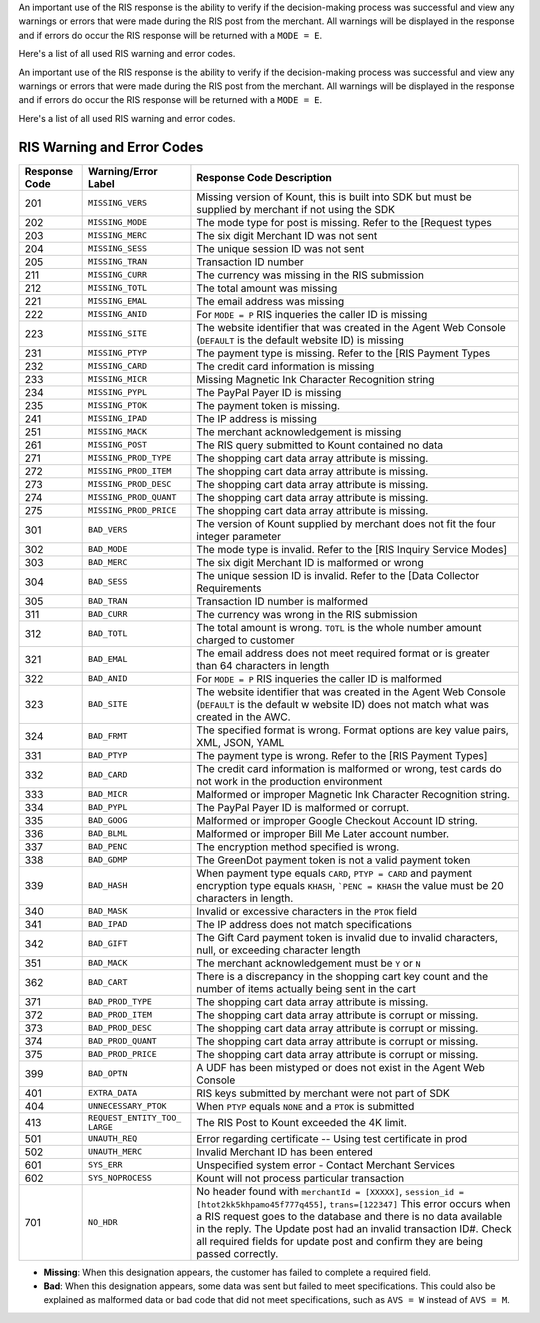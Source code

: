 An important use of the RIS response is the ability to verify if the
decision-making process was successful and view any warnings or errors
that were made during the RIS post from the merchant. All warnings will
be displayed in the response and if errors do occur the RIS response
will be returned with a ``MODE = E``.

Here's a list of all used RIS warning and error codes.

                        
An important use of the RIS response is the ability to verify if the
decision-making process was successful and view any warnings or errors
that were made during the RIS post from the merchant. All warnings will
be displayed in the response and if errors do occur the RIS response
will be returned with a ``MODE = E``.

Here's a list of all used RIS warning and error codes.

RIS Warning and Error Codes
===========================

+---------------+-----------------------+--------------------------------------------------+
| Response Code | Warning/Error Label   | Response Code Description                        |
+===============+=======================+==================================================+
| 201           | ``MISSING_VERS``      | Missing version of Kount, this is built into SDK |
|               |                       | but must be supplied by merchant if not using    |
|               |                       | the SDK                                          |
+---------------+-----------------------+--------------------------------------------------+
| 202           | ``MISSING_MODE``      | The mode type for post is missing. Refer to the  |
|               |                       | [Request types                                   |
+---------------+-----------------------+--------------------------------------------------+
| 203           | ``MISSING_MERC``      | The six digit Merchant ID was not sent           |
+---------------+-----------------------+--------------------------------------------------+
| 204           | ``MISSING_SESS``      | The unique session ID was not sent               |
+---------------+-----------------------+--------------------------------------------------+
| 205           | ``MISSING_TRAN``      | Transaction ID number                            |
+---------------+-----------------------+--------------------------------------------------+
| 211           | ``MISSING_CURR``      | The currency was missing in the RIS submission   |
+---------------+-----------------------+--------------------------------------------------+
| 212           | ``MISSING_TOTL``      | The total amount was missing                     |
+---------------+-----------------------+--------------------------------------------------+
| 221           | ``MISSING_EMAL``      | The email address was missing                    |
+---------------+-----------------------+--------------------------------------------------+
| 222           | ``MISSING_ANID``      | For ``MODE = P`` RIS inqueries the caller ID is  |
|               |                       | missing                                          |
+---------------+-----------------------+--------------------------------------------------+
| 223           | ``MISSING_SITE``      | The website identifier that was created in the   |
|               |                       | Agent Web Console (``DEFAULT`` is the default    |
|               |                       | website ID) is missing                           |
+---------------+-----------------------+--------------------------------------------------+
| 231           | ``MISSING_PTYP``      | The payment type is missing. Refer to the [RIS   |
|               |                       | Payment Types                                    |
+---------------+-----------------------+--------------------------------------------------+
| 232           | ``MISSING_CARD``      | The credit card information is missing           |
+---------------+-----------------------+--------------------------------------------------+
| 233           | ``MISSING_MICR``      | Missing Magnetic Ink Character Recognition       |
|               |                       | string                                           |
+---------------+-----------------------+--------------------------------------------------+
| 234           | ``MISSING_PYPL``      | The PayPal Payer ID is missing                   |
+---------------+-----------------------+--------------------------------------------------+
| 235           | ``MISSING_PTOK``      | The payment token is missing.                    |
+---------------+-----------------------+--------------------------------------------------+
| 241           | ``MISSING_IPAD``      | The IP address is missing                        |
+---------------+-----------------------+--------------------------------------------------+
| 251           | ``MISSING_MACK``      | The merchant acknowledgement is missing          |
+---------------+-----------------------+--------------------------------------------------+
| 261           | ``MISSING_POST``      | The RIS query submitted to Kount contained no    |
|               |                       | data                                             |
+---------------+-----------------------+--------------------------------------------------+
| 271           | ``MISSING_PROD_TYPE`` | The shopping cart data array attribute is        |
|               |                       | missing.                                         |
+---------------+-----------------------+--------------------------------------------------+
| 272           | ``MISSING_PROD_ITEM`` | The shopping cart data array attribute is        |
|               |                       | missing.                                         |
+---------------+-----------------------+--------------------------------------------------+
| 273           | ``MISSING_PROD_DESC`` | The shopping cart data array attribute is        |
|               |                       | missing.                                         |
+---------------+-----------------------+--------------------------------------------------+
| 274           | ``MISSING_PROD_QUANT``| The shopping cart data array attribute is        |
|               |                       | missing.                                         |
+---------------+-----------------------+--------------------------------------------------+
| 275           | ``MISSING_PROD_PRICE``| The shopping cart data array attribute is        |
|               |                       | missing.                                         |
+---------------+-----------------------+--------------------------------------------------+
| 301           | ``BAD_VERS``          | The version of Kount supplied by merchant does   |
|               |                       | not fit the four integer parameter               |
+---------------+-----------------------+--------------------------------------------------+
| 302           | ``BAD_MODE``          | The mode type is invalid. Refer to the           |
|               |                       | [RIS  Inquiry Service Modes]                     |
+---------------+-----------------------+--------------------------------------------------+
| 303           | ``BAD_MERC``          | The six digit Merchant ID is malformed or wrong  |
+---------------+-----------------------+--------------------------------------------------+
| 304           | ``BAD_SESS``          | The unique session ID is invalid. Refer to the   |
|               |                       | [Data Collector Requirements                     |
+---------------+-----------------------+--------------------------------------------------+
| 305           | ``BAD_TRAN``          | Transaction ID number is malformed               |
+---------------+-----------------------+--------------------------------------------------+
| 311           | ``BAD_CURR``          | The currency was wrong in the RIS submission     |
+---------------+-----------------------+--------------------------------------------------+
| 312           | ``BAD_TOTL``          | The total amount is wrong. ``TOTL`` is the whole |
|               |                       | number amount charged to customer                |
+---------------+-----------------------+--------------------------------------------------+
| 321           | ``BAD_EMAL``          | The email address does not meet required format  |
|               |                       | or is greater than 64 characters in length       |
+---------------+-----------------------+--------------------------------------------------+
| 322           | ``BAD_ANID``          | For ``MODE = P`` RIS inqueries the caller ID is  |
|               |                       | malformed                                        |
+---------------+-----------------------+--------------------------------------------------+
| 323           | ``BAD_SITE``          | The website identifier that was created in the   |
|               |                       | Agent Web Console (``DEFAULT`` is the default w  |
|               |                       | website ID) does not match what was created in   |
|               |                       | the AWC.                                         |
+---------------+-----------------------+--------------------------------------------------+
| 324           | ``BAD_FRMT``          | The specified format is wrong. Format options    |
|               |                       | are key value pairs, XML, JSON, YAML             |
+---------------+-----------------------+--------------------------------------------------+
| 331           | ``BAD_PTYP``          | The payment type is wrong. Refer to the          |
|               |                       | [RIS Payment Types]                              |
+---------------+-----------------------+--------------------------------------------------+
| 332           | ``BAD_CARD``          | The credit card information is malformed or      |
|               |                       | wrong, test cards do not work in the production  |
|               |                       | environment                                      |
+---------------+-----------------------+--------------------------------------------------+
| 333           | ``BAD_MICR``          | Malformed or improper Magnetic Ink Character     |
|               |                       | Recognition string.                              |
+---------------+-----------------------+--------------------------------------------------+
| 334           | ``BAD_PYPL``          | The PayPal Payer ID is malformed or corrupt.     |
+---------------+-----------------------+--------------------------------------------------+
| 335           | ``BAD_GOOG``          | Malformed or improper Google Checkout Account ID |
|               |                       | string.                                          |
+---------------+-----------------------+--------------------------------------------------+
| 336           | ``BAD_BLML``          | Malformed or improper Bill Me Later account      |
|               |                       | number.                                          |
+---------------+-----------------------+--------------------------------------------------+
| 337           | ``BAD_PENC``          | The encryption method specified is wrong.        |
|               |                       |                                                  |
+---------------+-----------------------+--------------------------------------------------+
| 338           | ``BAD_GDMP``          | The GreenDot payment token is not a valid        |
|               |                       | payment token                                    |
+---------------+-----------------------+--------------------------------------------------+
| 339           | ``BAD_HASH``          | When payment type equals ``CARD``,               |
|               |                       | ``PTYP = CARD`` and payment encryption type      |
|               |                       | equals ``KHASH``, ```PENC = KHASH`` the value    |
|               |                       | must be 20 characters in length.                 |
+---------------+-----------------------+--------------------------------------------------+
| 340           | ``BAD_MASK``          | Invalid or excessive characters in the ``PTOK``  |
|               |                       | field                                            |
+---------------+-----------------------+--------------------------------------------------+
| 341           | ``BAD_IPAD``          | The IP address does not match specifications     |
+---------------+-----------------------+--------------------------------------------------+
| 342           | ``BAD_GIFT``          | The Gift Card payment token is invalid due to    |
|               |                       | invalid characters, null, or exceeding character |
|               |                       | length                                           |
+---------------+-----------------------+--------------------------------------------------+
| 351           | ``BAD_MACK``          | The merchant acknowledgement must be ``Y`` or    |
|               |                       | ``N``                                            |
+---------------+-----------------------+--------------------------------------------------+
| 362           | ``BAD_CART``          | There is a discrepancy in the shopping cart key  |
|               |                       | count and the number of items actually being     |
|               |                       | sent in the cart                                 |
+---------------+-----------------------+--------------------------------------------------+
| 371           | ``BAD_PROD_TYPE``     | The shopping cart data array attribute is        |
|               |                       | missing.                                         |
+---------------+-----------------------+--------------------------------------------------+
| 372           | ``BAD_PROD_ITEM``     | The shopping cart data array attribute is        |
|               |                       | corrupt or missing.                              |
+---------------+-----------------------+--------------------------------------------------+
| 373           | ``BAD_PROD_DESC``     | The shopping cart data array attribute is        |
|               |                       | corrupt or missing.                              |
+---------------+-----------------------+--------------------------------------------------+
| 374           | ``BAD_PROD_QUANT``    | The shopping cart data array attribute is        |
|               |                       | corrupt or missing.                              |
+---------------+-----------------------+--------------------------------------------------+
| 375           | ``BAD_PROD_PRICE``    | The shopping cart data array attribute is        |
|               |                       | corrupt or missing.                              |
+---------------+-----------------------+--------------------------------------------------+
| 399           | ``BAD_OPTN``          | A UDF has been mistyped or does not exist in the |
|               |                       | Agent Web Console                                |
+---------------+-----------------------+--------------------------------------------------+
| 401           | ``EXTRA_DATA``        | RIS keys submitted by merchant were not part of  |
|               |                       | SDK                                              |
+---------------+-----------------------+--------------------------------------------------+
| 404           | ``UNNECESSARY_PTOK``  | When ``PTYP`` equals ``NONE`` and a ``PTOK`` is  |
|               |                       | submitted                                        |
+---------------+-----------------------+--------------------------------------------------+
| 413           | ``REQUEST_ENTITY_TOO_ | The RIS Post to Kount exceeded the 4K limit.     |
|               | LARGE``               |                                                  |
+---------------+-----------------------+--------------------------------------------------+
| 501           | ``UNAUTH_REQ``        | Error regarding certificate -- Using test        |
|               |                       | certificate in prod                              |
+---------------+-----------------------+--------------------------------------------------+
| 502           | ``UNAUTH_MERC``       | Invalid Merchant ID has been entered             |
+---------------+-----------------------+--------------------------------------------------+
| 601           | ``SYS_ERR``           | Unspecified system error - Contact Merchant      |
|               |                       | Services                                         |
+---------------+-----------------------+--------------------------------------------------+
| 602           | ``SYS_NOPROCESS``     | Kount will not process particular transaction    |
+---------------+-----------------------+--------------------------------------------------+
| 701           | ``NO_HDR``            | No header found with ``merchantId = [XXXXX]``,   |
|               |                       | ``session_id = [htot2kk5khpamo45f777q455]``,     |
|               |                       | ``trans=[122347]`` This error occurs when a RIS  |
|               |                       | request goes to the database and there is no     |
|               |                       | data available in the reply. The Update post had |
|               |                       | an invalid transaction ID#. Check all required   |
|               |                       | fields for update post and confirm they are      |
|               |                       | being passed correctly.                          |
+---------------+-----------------------+--------------------------------------------------+

-  **Missing**: When this designation appears, the customer has failed
   to complete a required field.
-  **Bad**: When this designation appears, some data was sent but failed
   to meet specifications. This could also be explained as malformed
   data or bad code that did not meet specifications, such as
   ``AVS = W`` instead of ``AVS = M``.
